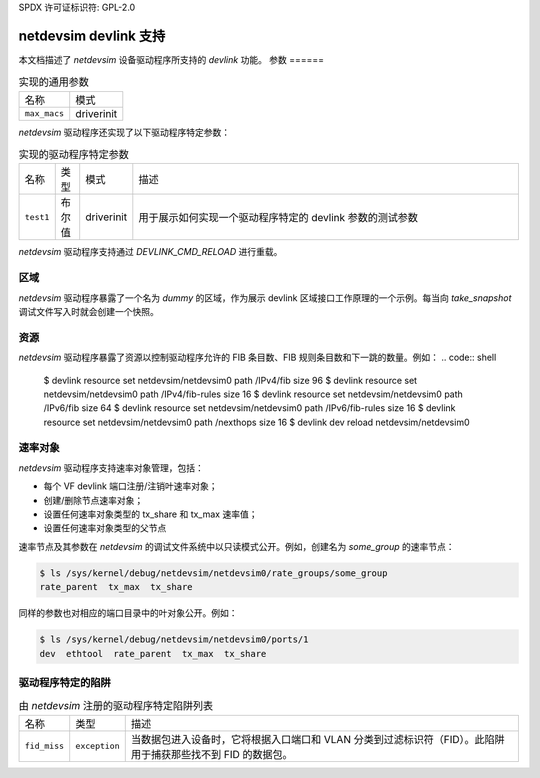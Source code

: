 SPDX 许可证标识符: GPL-2.0

=========================
netdevsim devlink 支持
=========================

本文档描述了 `netdevsim` 设备驱动程序所支持的 `devlink` 功能。
参数
======

.. list-table:: 实现的通用参数

   * - 名称
     - 模式
   * - ``max_macs``
     - driverinit

`netdevsim` 驱动程序还实现了以下驱动程序特定参数：

.. list-table:: 实现的驱动程序特定参数
   :widths: 5 5 5 85

   * - 名称
     - 类型
     - 模式
     - 描述
   * - ``test1``
     - 布尔值
     - driverinit
     - 用于展示如何实现一个驱动程序特定的 devlink 参数的测试参数
`netdevsim` 驱动程序支持通过 `DEVLINK_CMD_RELOAD` 进行重载。

区域
=======

`netdevsim` 驱动程序暴露了一个名为 `dummy` 的区域，作为展示 devlink 区域接口工作原理的一个示例。每当向 `take_snapshot` 调试文件写入时就会创建一个快照。

资源
========

`netdevsim` 驱动程序暴露了资源以控制驱动程序允许的 FIB 条目数、FIB 规则条目数和下一跳的数量。例如：
.. code:: shell

    $ devlink resource set netdevsim/netdevsim0 path /IPv4/fib size 96
    $ devlink resource set netdevsim/netdevsim0 path /IPv4/fib-rules size 16
    $ devlink resource set netdevsim/netdevsim0 path /IPv6/fib size 64
    $ devlink resource set netdevsim/netdevsim0 path /IPv6/fib-rules size 16
    $ devlink resource set netdevsim/netdevsim0 path /nexthops size 16
    $ devlink dev reload netdevsim/netdevsim0

速率对象
============

`netdevsim` 驱动程序支持速率对象管理，包括：

- 每个 VF devlink 端口注册/注销叶速率对象；
- 创建/删除节点速率对象；
- 设置任何速率对象类型的 tx_share 和 tx_max 速率值；
- 设置任何速率对象类型的父节点
速率节点及其参数在 `netdevsim` 的调试文件系统中以只读模式公开。例如，创建名为 `some_group` 的速率节点：

.. code:: shell

    $ ls /sys/kernel/debug/netdevsim/netdevsim0/rate_groups/some_group
    rate_parent  tx_max  tx_share

同样的参数也对相应的端口目录中的叶对象公开。例如：

.. code:: shell

    $ ls /sys/kernel/debug/netdevsim/netdevsim0/ports/1
    dev  ethtool  rate_parent  tx_max  tx_share

驱动程序特定的陷阱
=====================

.. list-table:: 由 `netdevsim` 注册的驱动程序特定陷阱列表
   :widths: 5 5 90

   * - 名称
     - 类型
     - 描述
   * - ``fid_miss``
     - ``exception``
     - 当数据包进入设备时，它将根据入口端口和 VLAN 分类到过滤标识符（FID）。此陷阱用于捕获那些找不到 FID 的数据包。
